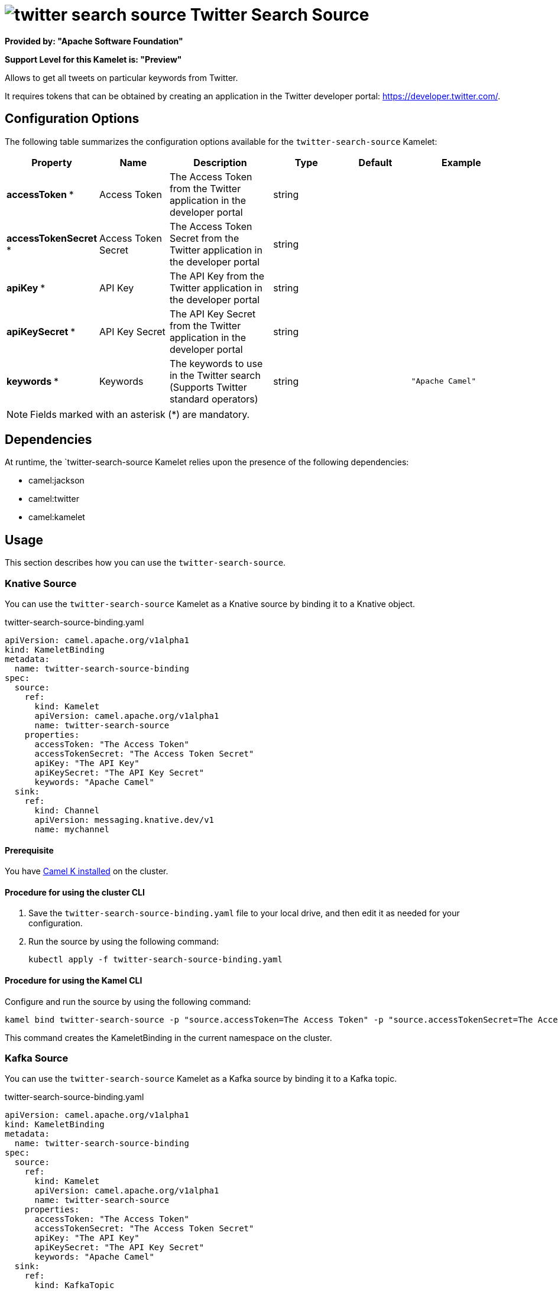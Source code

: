 // THIS FILE IS AUTOMATICALLY GENERATED: DO NOT EDIT

= image:kamelets/twitter-search-source.svg[] Twitter Search Source

*Provided by: "Apache Software Foundation"*

*Support Level for this Kamelet is: "Preview"*

Allows to get all tweets on particular keywords from Twitter.

It requires tokens that can be obtained by creating an application 
in the Twitter developer portal: https://developer.twitter.com/.

== Configuration Options

The following table summarizes the configuration options available for the `twitter-search-source` Kamelet:
[width="100%",cols="2,^2,3,^2,^2,^3",options="header"]
|===
| Property| Name| Description| Type| Default| Example
| *accessToken {empty}* *| Access Token| The Access Token from the Twitter application in the developer portal| string| | 
| *accessTokenSecret {empty}* *| Access Token Secret| The Access Token Secret from the Twitter application in the developer portal| string| | 
| *apiKey {empty}* *| API Key| The API Key from the Twitter application in the developer portal| string| | 
| *apiKeySecret {empty}* *| API Key Secret| The API Key Secret from the Twitter application in the developer portal| string| | 
| *keywords {empty}* *| Keywords| The keywords to use in the Twitter search (Supports Twitter standard operators)| string| | `"Apache Camel"`
|===

NOTE: Fields marked with an asterisk ({empty}*) are mandatory.


== Dependencies

At runtime, the `twitter-search-source Kamelet relies upon the presence of the following dependencies:

- camel:jackson
- camel:twitter
- camel:kamelet 

== Usage

This section describes how you can use the `twitter-search-source`.

=== Knative Source

You can use the `twitter-search-source` Kamelet as a Knative source by binding it to a Knative object.

.twitter-search-source-binding.yaml
[source,yaml]
----
apiVersion: camel.apache.org/v1alpha1
kind: KameletBinding
metadata:
  name: twitter-search-source-binding
spec:
  source:
    ref:
      kind: Kamelet
      apiVersion: camel.apache.org/v1alpha1
      name: twitter-search-source
    properties:
      accessToken: "The Access Token"
      accessTokenSecret: "The Access Token Secret"
      apiKey: "The API Key"
      apiKeySecret: "The API Key Secret"
      keywords: "Apache Camel"
  sink:
    ref:
      kind: Channel
      apiVersion: messaging.knative.dev/v1
      name: mychannel
  
----

==== *Prerequisite*

You have xref:latest@camel-k::installation/installation.adoc[Camel K installed] on the cluster.

==== *Procedure for using the cluster CLI*

. Save the `twitter-search-source-binding.yaml` file to your local drive, and then edit it as needed for your configuration.

. Run the source by using the following command:
+
[source,shell]
----
kubectl apply -f twitter-search-source-binding.yaml
----

==== *Procedure for using the Kamel CLI*

Configure and run the source by using the following command:

[source,shell]
----
kamel bind twitter-search-source -p "source.accessToken=The Access Token" -p "source.accessTokenSecret=The Access Token Secret" -p "source.apiKey=The API Key" -p "source.apiKeySecret=The API Key Secret" -p "source.keywords=Apache Camel" channel:mychannel
----

This command creates the KameletBinding in the current namespace on the cluster.

=== Kafka Source

You can use the `twitter-search-source` Kamelet as a Kafka source by binding it to a Kafka topic.

.twitter-search-source-binding.yaml
[source,yaml]
----
apiVersion: camel.apache.org/v1alpha1
kind: KameletBinding
metadata:
  name: twitter-search-source-binding
spec:
  source:
    ref:
      kind: Kamelet
      apiVersion: camel.apache.org/v1alpha1
      name: twitter-search-source
    properties:
      accessToken: "The Access Token"
      accessTokenSecret: "The Access Token Secret"
      apiKey: "The API Key"
      apiKeySecret: "The API Key Secret"
      keywords: "Apache Camel"
  sink:
    ref:
      kind: KafkaTopic
      apiVersion: kafka.strimzi.io/v1beta1
      name: my-topic
  
----

==== *Prerequisites*

* You've installed https://strimzi.io/[Strimzi].
* You've created a topic named `my-topic` in the current namespace.
* You have xref:latest@camel-k::installation/installation.adoc[Camel K installed] on the cluster.

==== *Procedure for using the cluster CLI*

. Save the `twitter-search-source-binding.yaml` file to your local drive, and then edit it as needed for your configuration.

. Run the source by using the following command:
+
[source,shell]
----
kubectl apply -f twitter-search-source-binding.yaml
----

==== *Procedure for using the Kamel CLI*

Configure and run the source by using the following command:

[source,shell]
----
kamel bind twitter-search-source -p "source.accessToken=The Access Token" -p "source.accessTokenSecret=The Access Token Secret" -p "source.apiKey=The API Key" -p "source.apiKeySecret=The API Key Secret" -p "source.keywords=Apache Camel" kafka.strimzi.io/v1beta1:KafkaTopic:my-topic
----

This command creates the KameletBinding in the current namespace on the cluster.

== Kamelet source file

https://github.com/apache/camel-kamelets/blob/main/twitter-search-source.kamelet.yaml

// THIS FILE IS AUTOMATICALLY GENERATED: DO NOT EDIT
